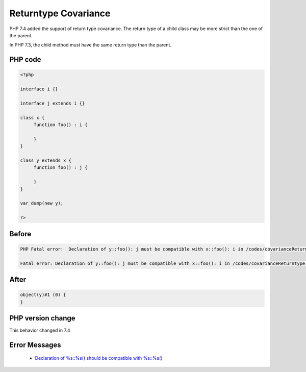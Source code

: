 .. _`returntype-covariance`:

Returntype Covariance
=====================
.. meta::
	:description:
		Returntype Covariance: PHP 7.
	:twitter:card: summary_large_image
	:twitter:site: @exakat
	:twitter:title: Returntype Covariance
	:twitter:description: Returntype Covariance: PHP 7
	:twitter:creator: @exakat
	:twitter:image:src: https://php-changed-behaviors.readthedocs.io/en/latest/_static/logo.png
	:og:image: https://php-changed-behaviors.readthedocs.io/en/latest/_static/logo.png
	:og:title: Returntype Covariance
	:og:type: article
	:og:description: PHP 7
	:og:url: https://php-tips.readthedocs.io/en/latest/tips/covarianceReturntype.html
	:og:locale: en

PHP 7.4 added the support of return type covariance. The return type of a child class may be more strict than the one of the parent. 



In PHP 7.3, the child method must have the same return type than the parent.



PHP code
________
.. code-block:: php

   <?php
   
   interface i {}
   
   interface j extends i {}
   
   class x {
   	function foo() : i {
   	
   	}
   }
   
   class y extends x {
   	function foo() : j {
   	
   	}
   }
   
   var_dump(new y);
   
   ?>

Before
______
.. code-block:: output

   PHP Fatal error:  Declaration of y::foo(): j must be compatible with x::foo(): i in /codes/covarianceReturntype.php on line 17
   
   Fatal error: Declaration of y::foo(): j must be compatible with x::foo(): i in /codes/covarianceReturntype.php on line 17
   

After
______
.. code-block:: output

   object(y)#1 (0) {
   }
   


PHP version change
__________________
This behavior changed in 7.4


Error Messages
______________

  + `Declaration of %s::%s() should be compatible with %s::%s() <https://php-errors.readthedocs.io/en/latest/messages/declaration-of-%25s%3A%3A%25s%28%29-must-be-compatible-with-%25s%3A%3A%25s%28%29.html>`_




